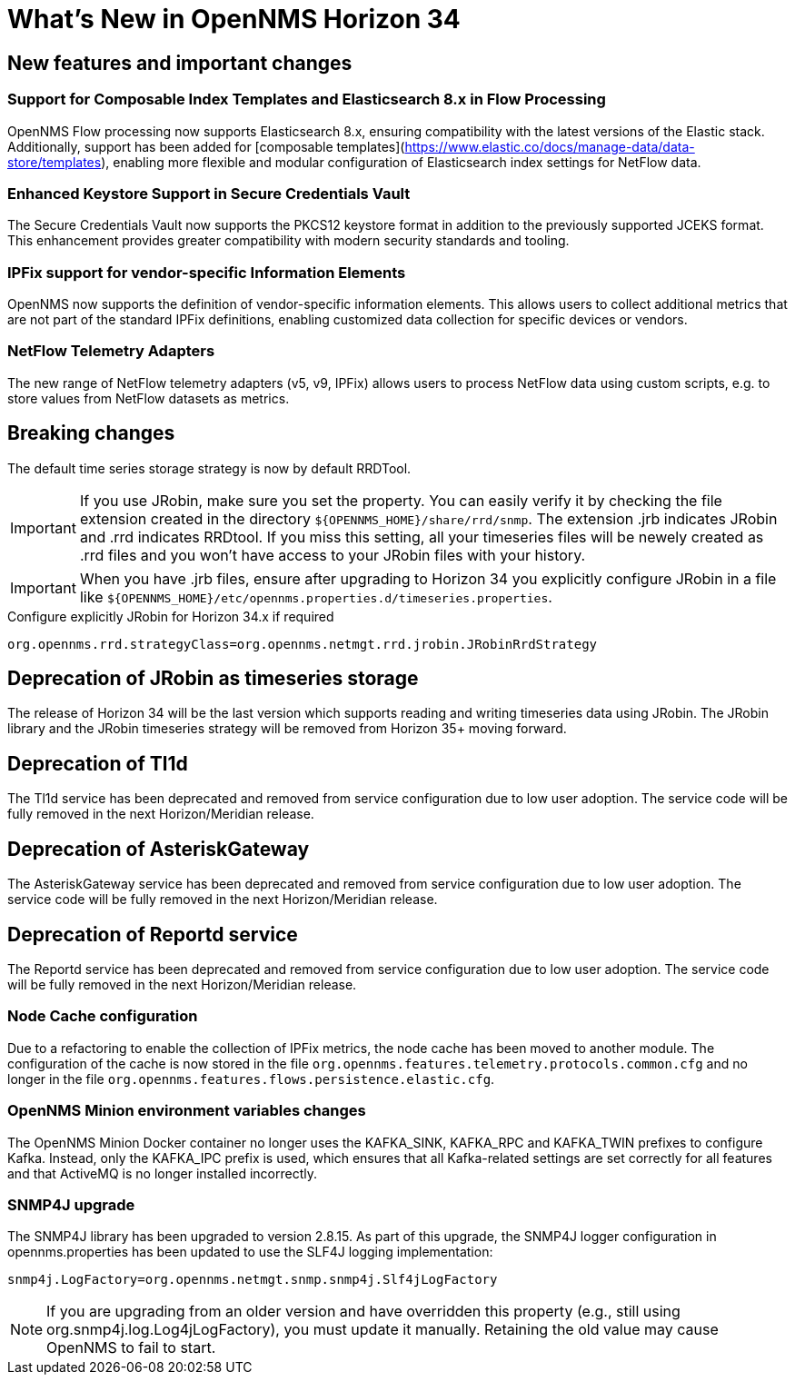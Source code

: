 [[releasenotes-34]]

= What's New in OpenNMS Horizon 34

== New features and important changes

=== Support for Composable Index Templates and Elasticsearch 8.x in Flow Processing
OpenNMS Flow processing now supports Elasticsearch 8.x, ensuring compatibility with the latest versions of the Elastic stack.
Additionally, support has been added for [composable templates](https://www.elastic.co/docs/manage-data/data-store/templates), enabling more flexible and modular configuration of Elasticsearch index settings for NetFlow data.

=== Enhanced Keystore Support in Secure Credentials Vault
The Secure Credentials Vault now supports the PKCS12 keystore format in addition to the previously supported JCEKS format. This enhancement provides greater compatibility with modern security standards and tooling.

=== IPFix support for vendor-specific Information Elements
OpenNMS now supports the definition of vendor-specific information elements.
This allows users to collect additional metrics that are not part of the standard IPFix definitions, enabling customized data collection for specific devices or vendors.

=== NetFlow Telemetry Adapters
The new range of NetFlow telemetry adapters (v5, v9, IPFix) allows users to process NetFlow data using custom scripts, e.g. to store values from NetFlow datasets as metrics.

== Breaking changes
The default time series storage strategy is now by default RRDTool.

IMPORTANT: If you use JRobin, make sure you set the property.
You can easily verify it by checking the file extension created in the directory  `$\{OPENNMS_HOME}/share/rrd/snmp`. The extension .jrb indicates JRobin and .rrd indicates RRDtool.
If you miss this setting, all your timeseries files will be newely created as .rrd files and you won't have access to your JRobin files with your history.

IMPORTANT: When you have .jrb files, ensure after upgrading to Horizon 34 you explicitly configure JRobin in a file like `$\{OPENNMS_HOME}/etc/opennms.properties.d/timeseries.properties`.

.Configure explicitly JRobin for Horizon 34.x if required
[source, console]
----
org.opennms.rrd.strategyClass=org.opennms.netmgt.rrd.jrobin.JRobinRrdStrategy
----

== Deprecation of JRobin as timeseries storage

The release of Horizon 34 will be the last version which supports reading and writing timeseries data using JRobin.
The JRobin library and the JRobin timeseries strategy will be removed from Horizon 35+ moving forward.

== Deprecation of Tl1d
The Tl1d service has been deprecated and removed from service configuration due to low user adoption. The service code will be fully removed in the next Horizon/Meridian release.

== Deprecation of AsteriskGateway
The AsteriskGateway service has been deprecated and removed from service configuration due to low user adoption. The service code will be fully removed in the next Horizon/Meridian release.

== Deprecation of Reportd service

The Reportd service has been deprecated and removed from service configuration due to low user adoption. The service code will be fully removed in the next Horizon/Meridian release.

=== Node Cache configuration

Due to a refactoring to enable the collection of IPFix metrics, the node cache has been moved to another module.
The configuration of the cache is now stored in the file `org.opennms.features.telemetry.protocols.common.cfg` and no longer in the file `org.opennms.features.flows.persistence.elastic.cfg`.

=== OpenNMS Minion environment variables changes
The OpenNMS Minion Docker container no longer uses the KAFKA_SINK, KAFKA_RPC and KAFKA_TWIN prefixes to configure Kafka.
Instead, only the KAFKA_IPC prefix is used, which ensures that all Kafka-related settings are set correctly for all features and that ActiveMQ is no longer installed incorrectly.

=== SNMP4J upgrade
The SNMP4J library has been upgraded to version 2.8.15.
As part of this upgrade, the SNMP4J logger configuration in opennms.properties has been updated to use the SLF4J logging implementation:

`snmp4j.LogFactory=org.opennms.netmgt.snmp.snmp4j.Slf4jLogFactory`

NOTE: If you are upgrading from an older version and have overridden this property (e.g., still using org.snmp4j.log.Log4jLogFactory), you must update it manually. Retaining the old value may cause OpenNMS to fail to start.


